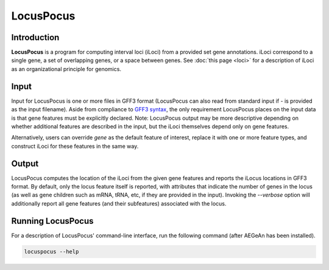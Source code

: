 LocusPocus
==========

Introduction
------------

**LocusPocus** is a program for computing interval loci (iLoci) from a provided
set gene annotations. iLoci correspond to a single gene, a set of overlapping
genes, or a space between genes. See :doc:`this page <loci>` for a description
of iLoci as an organizational principle for genomics.

Input
-----

Input for LocusPocus is one or more files in GFF3 format (LocusPocus can also
read from standard input if `-` is provided as the input filename). Aside from
compliance to `GFF3 syntax <http://sequenceontology.org/resources/gff3.html>`_,
the only requirement LocusPocus places on the input data is that gene features
must be explicitly declared. Note: LocusPocus output may be more descriptive
depending on whether additional features are described in the input, but the
iLoci themselves depend only on gene features.

Alternatively, users can override `gene` as the default feature of interest,
replace it with one or more feature types, and construct iLoci for these
features in the same way.

Output
------

LocusPocus computes the location of the iLoci from the given gene features and
reports the iLocus locations in GFF3 format. By default, only the locus feature
itself is reported, with attributes that indicate the number of genes in the
locus (as well as gene children such as mRNA, tRNA, etc, if they are provided
in the input). Invoking the `--verbose` option will additionally report all gene
features (and their subfeatures) associated with the locus.

Running LocusPocus
------------------

For a description of LocusPocus' command-line interface, run the following
command (after AEGeAn has been installed).

.. code-block:: bash

    locuspocus --help
